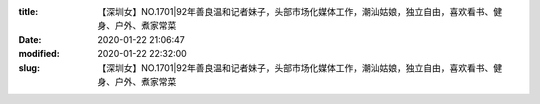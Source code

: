 
:title: 【深圳女】NO.1701|92年善良温和记者妹子，头部市场化媒体工作，潮汕姑娘，独立自由，喜欢看书、健身、户外、煮家常菜
:date: 2020-01-22 21:06:47
:modified: 2020-01-22 22:32:00
:slug: 【深圳女】NO.1701|92年善良温和记者妹子，头部市场化媒体工作，潮汕姑娘，独立自由，喜欢看书、健身、户外、煮家常菜


.. raw:: html
    :file: html/【深圳女】NO.1701|92年善良温和记者妹子，头部市场化媒体工作，潮汕姑娘，独立自由，喜欢看书、健身、户外、煮家常菜.html

